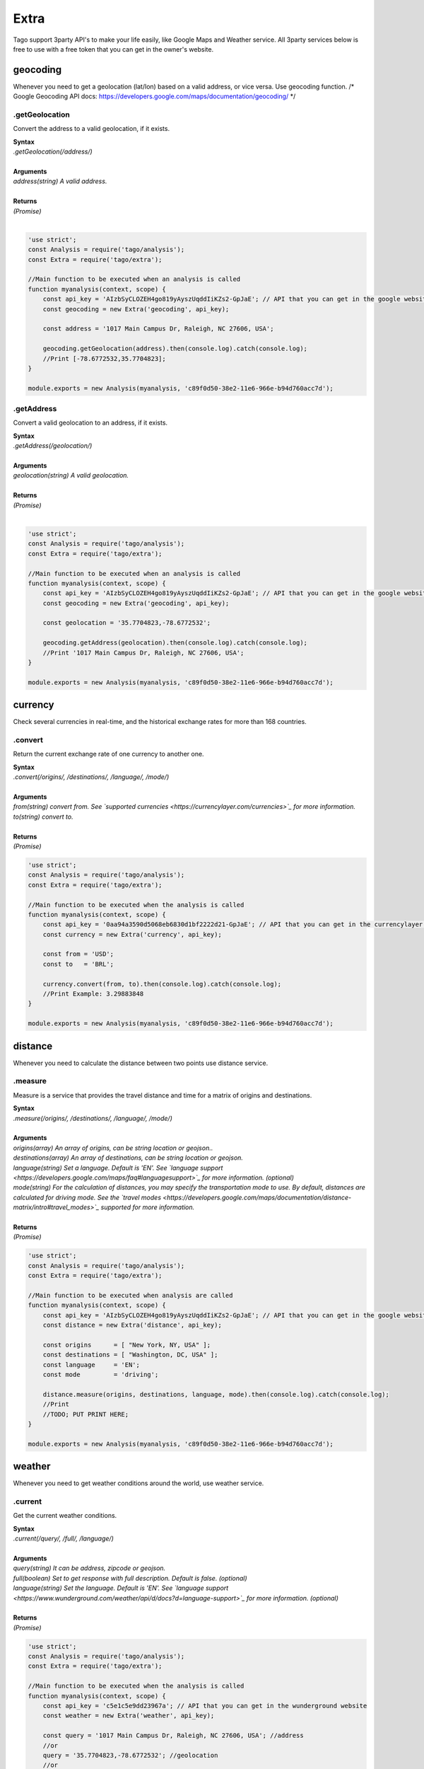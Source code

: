 *****
Extra
*****
Tago support 3party API's to make your life easily, like Google Maps and Weather service. All 3party services below is free to use with a free token that you can get in the owner's website.

geocoding
*********
Whenever you need to get a geolocation (lat/lon) based on a valid address, or vice versa. Use geocoding function. 
/*
Google Geocoding API docs: https://developers.google.com/maps/documentation/geocoding/
*/

.getGeolocation
===============
Convert the address to a valid geolocation, if it exists.

| **Syntax**
| *.getGeolocation(/address/)*
|
| **Arguments**
| *address(string) A valid address.*
|
| **Returns**
| *(Promise)*
|

.. code-block:: javascript

    'use strict';
    const Analysis = require('tago/analysis');
    const Extra = require('tago/extra');

    //Main function to be executed when an analysis is called
    function myanalysis(context, scope) {
        const api_key = 'AIzbSyCLOZEH4go819yAyszUqddIiKZs2-GpJaE'; // API that you can get in the google website
        const geocoding = new Extra('geocoding', api_key);

        const address = '1017 Main Campus Dr, Raleigh, NC 27606, USA';

        geocoding.getGeolocation(address).then(console.log).catch(console.log);
        //Print [-78.6772532,35.7704823];
    }

    module.exports = new Analysis(myanalysis, 'c89f0d50-38e2-11e6-966e-b94d760acc7d');

.getAddress
===========
Convert a valid geolocation to an address, if it exists.

| **Syntax**
| *.getAddress(/geolocation/)*
|
| **Arguments**
| *geolocation(string) A valid geolocation.*
|
| **Returns**
| *(Promise)*
|

.. code-block:: javascript

    'use strict';
    const Analysis = require('tago/analysis');
    const Extra = require('tago/extra');

    //Main function to be executed when an analysis is called
    function myanalysis(context, scope) {
        const api_key = 'AIzbSyCLOZEH4go819yAyszUqddIiKZs2-GpJaE'; // API that you can get in the google website
        const geocoding = new Extra('geocoding', api_key);

        const geolocation = '35.7704823,-78.6772532';

        geocoding.getAddress(geolocation).then(console.log).catch(console.log);
        //Print '1017 Main Campus Dr, Raleigh, NC 27606, USA';
    }
    
    module.exports = new Analysis(myanalysis, 'c89f0d50-38e2-11e6-966e-b94d760acc7d');
    
currency
********
Check several currencies in real-time, and the historical exchange rates for more than 168 countries.

.convert
========
Return the current exchange rate of one currency to another one.

| **Syntax**
| *.convert(/origins/, /destinations/, /language/, /mode/)*
|
| **Arguments**
| *from(string) convert from. See `supported currencies <https://currencylayer.com/currencies>`_ for more information.*
| *to(string) convert to.*
|
| **Returns**
| *(Promise)*

.. code-block:: javascript

    'use strict';
    const Analysis = require('tago/analysis');
    const Extra = require('tago/extra');

    //Main function to be executed when the analysis is called
    function myanalysis(context, scope) {
        const api_key = '0aa94a3590d5068eb6830d1bf2222d21-GpJaE'; // API that you can get in the currencylayer website
        const currency = new Extra('currency', api_key);

        const from = 'USD';
        const to   = 'BRL';

        currency.convert(from, to).then(console.log).catch(console.log);
        //Print Example: 3.29883848
    }
    
    module.exports = new Analysis(myanalysis, 'c89f0d50-38e2-11e6-966e-b94d760acc7d');

distance
********
Whenever you need to calculate the distance between two points use distance service.

.measure
========
Measure is a service that provides the travel distance and time for a matrix of origins and destinations.

| **Syntax**
| *.measure(/origins/, /destinations/, /language/, /mode/)*
|
| **Arguments**
| *origins(array) An array of origins, can be string location or geojson..*
| *destinations(array) An array of destinations, can be string location or geojson.*
| *language(string) Set a language. Default is 'EN'. See `language support <https://developers.google.com/maps/faq#languagesupport>`_ for more information. (optional)*
| *mode(string) For the calculation of distances, you may specify the transportation mode to use. By default, distances are calculated for driving mode. See the `travel modes <https://developers.google.com/maps/documentation/distance-matrix/intro#travel_modes>`_ supported for more information.*
|
| **Returns**
| *(Promise)*

.. code-block:: javascript

    'use strict';
    const Analysis = require('tago/analysis');
    const Extra = require('tago/extra');

    //Main function to be executed when analysis are called
    function myanalysis(context, scope) {
        const api_key = 'AIzbSyCLOZEH4go819yAyszUqddIiKZs2-GpJaE'; // API that you can get in the google website
        const distance = new Extra('distance', api_key);

        const origins      = [ "New York, NY, USA" ];
        const destinations = [ "Washington, DC, USA" ];
        const language     = 'EN';
        const mode         = 'driving';

        distance.measure(origins, destinations, language, mode).then(console.log).catch(console.log);
        //Print
        //TODO; PUT PRINT HERE;
    }
    
    module.exports = new Analysis(myanalysis, 'c89f0d50-38e2-11e6-966e-b94d760acc7d');

weather
*******
Whenever you need to get weather conditions around the world, use weather service.

.current
========
Get the current weather conditions.

| **Syntax**
| *.current(/query/, /full/, /language/)*
|
| **Arguments**
| *query(string) It can be address, zipcode or geojson.*
| *full(boolean) Set to get response with full description. Default is false. (optional)*
| *language(string) Set the language. Default is 'EN'. See `language support <https://www.wunderground.com/weather/api/d/docs?d=language-support>`_ for more information. (optional)*
|
| **Returns**
| *(Promise)*

.. code-block:: javascript

    'use strict';
    const Analysis = require('tago/analysis');
    const Extra = require('tago/extra');

    //Main function to be executed when the analysis is called
    function myanalysis(context, scope) {
        const api_key = 'c5e1c5e9dd23967a'; // API that you can get in the wunderground website
        const weather = new Extra('weather', api_key);

        const query = '1017 Main Campus Dr, Raleigh, NC 27606, USA'; //address
        //or
        query = '35.7704823,-78.6772532'; //geolocation
        //or
        query = '27605'; //zipcode

        const full     = false;
        const language = "EN"

        weather.current(query, full, language).then(console.log).catch(console.log);
        //Print {"station_id":"KNCRALEI48","observation_time":"Last Updated on July 8, 5:40 PM EDT","observation_time_rfc822":"Fri, 08 Jul 2016 17:40:04 -0400","observation_epoch":"1468014004","local_time_rfc822":"Fri, 08 Jul 2016 17:42:43 -0400","local_epoch":"1468014163","local_tz_short":"EDT","local_tz_long":"America/New_York","local_tz_offset":"-0400","weather":"Partly Cloudy","temperature_string":"88.9 F (31.6 C)","temp_f":88.9,"temp_c":31.6,"relative_humidity":"68%","wind_string":"Calm","wind_dir":"North","wind_degrees":-9999,"wind_mph":0,"wind_gust_mph":0,"wind_kph":0,"wind_gust_kph":0,"pressure_mb":"1011","pressure_in":"29.86","pressure_trend":"-","dewpoint_string":"77 F (25 C)","dewpoint_f":77,"dewpoint_c":25,"heat_index_string":"102 F (39 C)","heat_index_f":102,"heat_index_c":39,"windchill_string":"NA","windchill_f":"NA","windchill_c":"NA","feelslike_string":"102 F (39 C)","feelslike_f":"102","feelslike_c":"39","visibility_mi":"10.0","visibility_km":"16.1","solarradiation":"--","UV":"3","precip_1hr_string":"0.00 in ( 0 mm)","precip_1hr_in":"0.00","precip_1hr_metric":" 0","precip_today_string":"0.00 in (0 mm)","precip_today_in":"0.00","precip_today_metric":"0","icon":"partlycloudy","nowcast":""}";
    }
    
    module.exports = new Analysis(myanalysis, 'c89f0d50-38e2-11e6-966e-b94d760acc7d');


.forecast
=========
Returns a summary of the weather forecast for the next 10 days. This includes high and low temperatures, a string text forecast and other conditions.

| **Syntax**
| *.forecast(/query/, /full/, /language/)*
|
| **Arguments**
| *query(string) It can be address, zipcode or geojson.*
| *full(boolean) Set to get the response with full description. Default is false. (optional)*
| *language(string) Set the language. Default is 'EN'. See `language support <https://www.wunderground.com/weather/api/d/docs?d=language-support>`_ for more information. (optional)*
|
| **Returns**
| *(Promise)*

.. code-block:: javascript

    'use strict';
    const Analysis = require('tago/analysis');
    const Extra = require('tago/extra');

    //Main function to be executed when the analysis is called
    function myanalysis(context, scope) {
        const api_key = 'c5e1c5e9dd23967a'; // API that you can get in the wunderground website
        const weather = new Extra('weather', api_key);

        const query = '1017 Main Campus Dr, Raleigh, NC 27606, USA'; //address
        //or
        query = '35.7704823,-78.6772532'; //geolocation
        //or
        query = '27605'; //zipcode

        const full     = false;
        const language = "EN"

        weather.forecast(query, full, language).then(console.log).catch(console.log);
        //Print array of 'current weather' for every day in the next 10 days;
    }
    
    module.exports = new Analysis(myanalysis, 'c89f0d50-38e2-11e6-966e-b94d760acc7d');


.history
========
Returns a summary of the weather conditions for the last 10 days. This includes high and low temperatures, a string text and other conditions.

| **Syntax**
| *.history(/date/, /query/, /full/, /language/)*
|
| **Arguments**
| *date(string) a past date.*
| *query(string) It can be address, zipcode or geojson.*
| *full(boolean) Set to get response with full description. Default is false. (optional)*
| *language(string) Set the language. Default is 'EN'. See `language support <https://www.wunderground.com/weather/api/d/docs?d=language-support>`_ for more information. (optional)*
|
| **Returns**
| *(Promise)*

.. code-block:: javascript

    'use strict';
    const Analysis = require('tago/analysis');
    const Extra = require('tago/extra');

    //Main function to be executed when the analysis is called
    function myanalysis(context, scope) {
        const api_key = 'c5e1c5e9dd23967a'; // API that you can get in the wunderground website
        const weather = new Extra('weather', api_key);

        const date  = '2016-07-07';

        const query = '1017 Main Campus Dr, Raleigh, NC 27606, USA'; //address
        //or
        query = '35.7704823,-78.6772532'; //geolocation
        //or
        query = '27605'; //zipcode

        const full     = false;
        const language = "EN"

        weather.history(date, query, full, language).then(console.log).catch(console.log);
        //Print array of 'current weather' for every day until reachs a specified date in the past;
    }
    
    module.exports = new Analysis(myanalysis, 'c89f0d50-38e2-11e6-966e-b94d760acc7d');

.alert
======
Returns the short name description, expiration time and a long text description of a severe alert, if one has been issued for the searched location.

| **Syntax**
| *.alert(/query/, /full/, /language/)*
|
| **Arguments**
| *query(string) It can be address, zipcode or geojson.*
| *full(boolean) Set to get response with full description. Default is false. (optional)*
| *language(string) Set a language. Default is 'EN'. See `language support <https://www.wunderground.com/weather/api/d/docs?d=language-support>`_ for more information. (optional)*
|
| **Returns**
| *(Promise)*

.. code-block:: javascript

    'use strict';
    const Analysis = require('tago/analysis');
    const Extra = require('tago/extra');

    //Main function to be executed when the analysis is called
    function myanalysis(context, scope) {
        const api_key = 'c5e1c5e9dd23967a'; // API that you can get in the wunderground website
        const weather = new Extra('weather', api_key);

        const query = '1017 Main Campus Dr, Raleigh, NC 27606, USA'; //address
        //or
        query = '35.7704823,-78.6772532'; //geolocation
        //or
        query = '27605'; //zipcode

        const full     = false;
        const language = "EN"

        weather.alert(query, full, language).then(console.log).catch(console.log);
        //Print array of the several alerts in the last days;
    }
    
    module.exports = new Analysis(myanalysis, 'c89f0d50-38e2-11e6-966e-b94d760acc7d');
